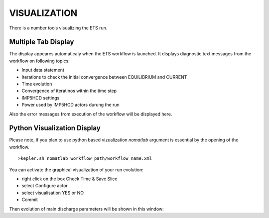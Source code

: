 .. _ETS_A_4.10b_visualization:

VISUALIZATION
=============

There is a number tools visualizing the ETS run.

Multiple Tab Display
--------------------

The display appeares automaticaly when the ETS workflow is launched. It
displays diagnostic text messages from the workflow on following topics:

-  Input data statement
-  Iterations to check the initial convergence between EQUILIBRIUM and
   CURRENT
-  Time evolution
-  Convergence of iteratinos within the time step
-  IMP5HCD settings
-  Power used by IMP5HCD actors durung the run

Also the error messages from execution of the workflow will be displayed
here.

Python Visualization Display
----------------------------

Please note, if you plan to use python based vizualization *nomatlab*
argument is essential by the opening of the workflow.

::

   >kepler.sh nomatlab workflow_path/workflow_name.xml

You can activate the graphical visualization of your run evolution:

-  right click on the box
   Check Time & Save Slice
-  select
   Configure actor
-  select visualisation
   YES
   or
   NO
-  Commit

Then evolution of main discharge parameters will be shown in this
window:

